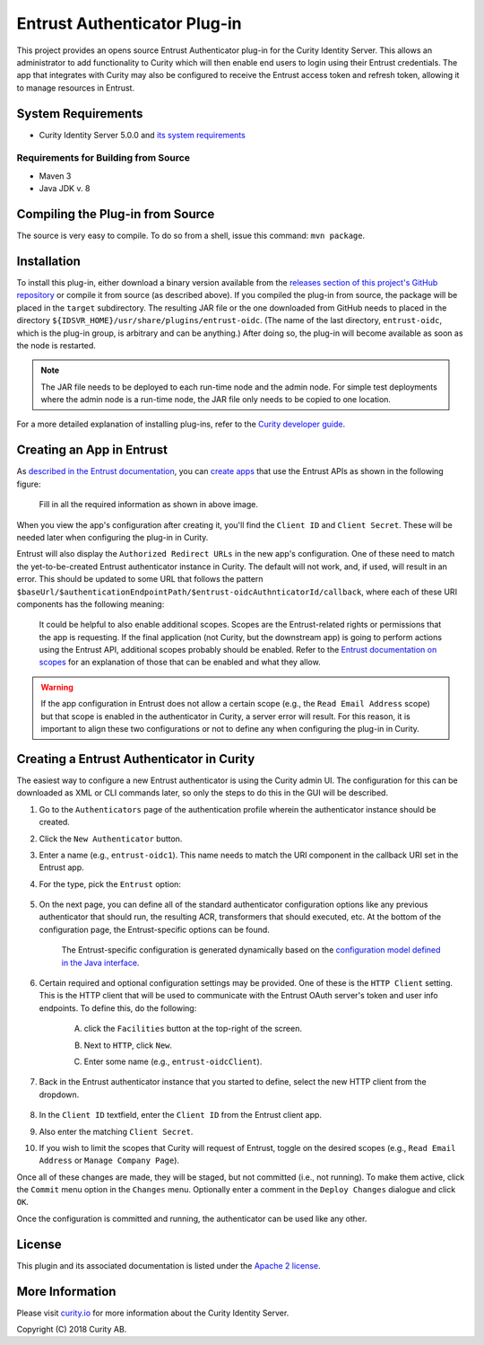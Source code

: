 Entrust Authenticator Plug-in
===================================

.. image:: https://travis-ci.org/curityio/entrust-oidc-authenticator.svg?branch=dev
     :target: https://travis-ci.org/curityio/entrust-oidc-authenticator

This project provides an opens source Entrust Authenticator plug-in for the Curity Identity Server. This allows an administrator to add functionality to Curity which will then enable end users to login using their Entrust credentials. The app that integrates with Curity may also be configured to receive the Entrust access token and refresh token, allowing it to manage resources in Entrust.

System Requirements
~~~~~~~~~~~~~~~~~~~

* Curity Identity Server 5.0.0 and `its system requirements <https://developer.curity.io/docs/latest/system-admin-guide/system-requirements.html>`_

Requirements for Building from Source
"""""""""""""""""""""""""""""""""""""

* Maven 3
* Java JDK v. 8

Compiling the Plug-in from Source
~~~~~~~~~~~~~~~~~~~~~~~~~~~~~~~~~

The source is very easy to compile. To do so from a shell, issue this command: ``mvn package``.

Installation
~~~~~~~~~~~~

To install this plug-in, either download a binary version available from the `releases section of this project's GitHub repository <https://github.com/curityio/entrust-oidc-authenticator/releases>`_ or compile it from source (as described above). If you compiled the plug-in from source, the package will be placed in the ``target`` subdirectory. The resulting JAR file or the one downloaded from GitHub needs to placed in the directory ``${IDSVR_HOME}/usr/share/plugins/entrust-oidc``. (The name of the last directory, ``entrust-oidc``, which is the plug-in group, is arbitrary and can be anything.) After doing so, the plug-in will become available as soon as the node is restarted.

.. note::

    The JAR file needs to be deployed to each run-time node and the admin node. For simple test deployments where the admin node is a run-time node, the JAR file only needs to be copied to one location.

For a more detailed explanation of installing plug-ins, refer to the `Curity developer guide <https://developer.curity.io/docs/latest/developer-guide/plugins/index.html#plugin-installation>`_.

Creating an App in Entrust
~~~~~~~~~~~~~~~~~~~~~~~~~~~~~~~~

As `described in the Entrust documentation <https://developer.entrust-oidc.com/docs/oauth2>`_, you can `create apps <https://www.entrust-oidc.com/developer/apps>`_ that use the Entrust APIs as shown in the following figure:

    .. figure:: docs/images/create-entrust-oidc-app.png
        :name: doc-new-entrust-oidc-app
        :align: center
        :width: 500px



    .. figure:: docs/images/create-entrust-oidc-app1.png
        :name: new-entrust-oidc-app
        :align: center
        :width: 500px

    Fill in all the required information as shown in above image.

When you view the app's configuration after creating it, you'll find the ``Client ID`` and ``Client Secret``. These will be needed later when configuring the plug-in in Curity.

Entrust will also display the ``Authorized Redirect URLs`` in the new app's configuration. One of these need to match the yet-to-be-created Entrust authenticator instance in Curity. The default will not work, and, if used, will result in an error. This should be updated to some URL that follows the pattern ``$baseUrl/$authenticationEndpointPath/$entrust-oidcAuthnticatorId/callback``, where each of these URI components has the following meaning:

============================== ============================================================================================
URI Component                  Meaning
------------------------------ --------------------------------------------------------------------------------------------
``baseUrl``                    The base URL of the server (defined on the ``System --> General`` page of the
                               admin GUI). If this value is not set, then the server scheme, name, and port should be
                               used (e.g., ``https://localhost:8443``).
``authenticationEndpointPath`` The path of the authentication endpoint. In the admin GUI, this is located in the
                               authentication profile's ``Endpoints`` tab for the endpoint that has the type
                               ``auth-authentication``.
``entrust-oidcAuthenticatorId``    This is the name given to the Entrust authenticator when defining it (e.g., ``entrust-oidc1``).
============================== ============================================================================================

    .. figure:: docs/images/create-entrust-oidc-app2.png
        :align: center
        :width: 500px

    It could be helpful to also enable additional scopes. Scopes are the Entrust-related rights or permissions that the app is requesting. If the final application (not Curity, but the downstream app) is going to perform actions using the Entrust API, additional scopes probably should be enabled. Refer to the `Entrust documentation on scopes <https://developer.atlassian.com/cloud/entrust-oidc/entrust-oidc-cloud-rest-api-scopes>`_ for an explanation of those that can be enabled and what they allow.

.. warning::

    If the app configuration in Entrust does not allow a certain scope (e.g., the ``Read Email Address`` scope) but that scope is enabled in the authenticator in Curity, a server error will result. For this reason, it is important to align these two configurations or not to define any when configuring the plug-in in Curity.

Creating a Entrust Authenticator in Curity
~~~~~~~~~~~~~~~~~~~~~~~~~~~~~~~~~~~~~~~~~~~~~~~~

The easiest way to configure a new Entrust authenticator is using the Curity admin UI. The configuration for this can be downloaded as XML or CLI commands later, so only the steps to do this in the GUI will be described.

1. Go to the ``Authenticators`` page of the authentication profile wherein the authenticator instance should be created.
2. Click the ``New Authenticator`` button.
3. Enter a name (e.g., ``entrust-oidc1``). This name needs to match the URI component in the callback URI set in the Entrust app.
4. For the type, pick the ``Entrust`` option:

    .. figure:: docs/images/entrust-oidc-authenticator-type-in-curity.png
        :align: center
        :width: 600px

5. On the next page, you can define all of the standard authenticator configuration options like any previous authenticator that should run, the resulting ACR, transformers that should executed, etc. At the bottom of the configuration page, the Entrust-specific options can be found.

        .. note::

        The Entrust-specific configuration is generated dynamically based on the `configuration model defined in the Java interface <https://github.com/curityio/entrust-oidc-authenticator/blob/master/src/main/java/io/curity/identityserver/plugin/entrust-oidc/config/EntrustAuthenticatorPluginConfig.java>`_.

6. Certain required and optional configuration settings may be provided. One of these is the ``HTTP Client`` setting. This is the HTTP client that will be used to communicate with the Entrust OAuth server's token and user info endpoints. To define this, do the following:

    A. click the ``Facilities`` button at the top-right of the screen.
    B. Next to ``HTTP``, click ``New``.
    C. Enter some name (e.g., ``entrust-oidcClient``).

        .. figure:: docs/images/entrust-oidc-http-client.png
            :align: center
            :width: 400px

7. Back in the Entrust authenticator instance that you started to define, select the new HTTP client from the dropdown.

        .. figure:: docs/images/http-client.png


8. In the ``Client ID`` textfield, enter the ``Client ID`` from the Entrust client app.
9. Also enter the matching ``Client Secret``.
10. If you wish to limit the scopes that Curity will request of Entrust, toggle on the desired scopes (e.g., ``Read Email Address`` or ``Manage Company Page``).

Once all of these changes are made, they will be staged, but not committed (i.e., not running). To make them active, click the ``Commit`` menu option in the ``Changes`` menu. Optionally enter a comment in the ``Deploy Changes`` dialogue and click ``OK``.

Once the configuration is committed and running, the authenticator can be used like any other.

License
~~~~~~~

This plugin and its associated documentation is listed under the `Apache 2 license <LICENSE>`_.

More Information
~~~~~~~~~~~~~~~~

Please visit `curity.io <https://curity.io/>`_ for more information about the Curity Identity Server.

Copyright (C) 2018 Curity AB.
